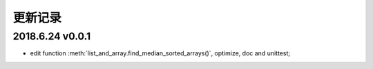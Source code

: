 更新记录
===========================

2018.6.24 v0.0.1
---------------------------

* edit function :meth:`list_and_array.find_median_sorted_arrays()`, optimize, doc and unittest;
